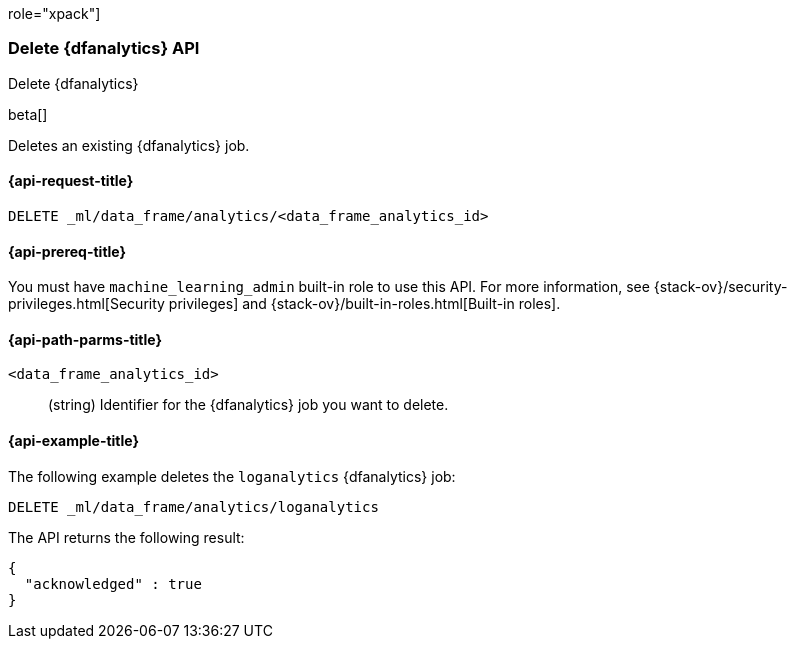 role="xpack"]
[testenv="platinum"]
[[delete-dfanalytics]]
=== Delete {dfanalytics} API

[subs="attributes"]
++++
<titleabbrev>Delete {dfanalytics}</titleabbrev>
++++

beta[]

Deletes an existing {dfanalytics} job.

[discrete]
[[ml-delete-dfanalytics-request]]
==== {api-request-title}

`DELETE _ml/data_frame/analytics/<data_frame_analytics_id>`

[discrete]
[[ml-delete-dfanalytics-prereq]]
==== {api-prereq-title}

You must have `machine_learning_admin` built-in role to use this API. For more 
information, see {stack-ov}/security-privileges.html[Security privileges] and 
{stack-ov}/built-in-roles.html[Built-in roles].

[discrete]
[[ml-delete-dfanalytics-path-params]]
==== {api-path-parms-title}

`<data_frame_analytics_id>`::
  (string) Identifier for the {dfanalytics} job you want to delete.
  
[discrete]
[[ml-delete-dfanalytics-example]]
==== {api-example-title}

The following example deletes the `loganalytics` {dfanalytics} job:

[source,js]
--------------------------------------------------
DELETE _ml/data_frame/analytics/loganalytics
--------------------------------------------------
// CONSOLE
// TEST

The API returns the following result:

[source,js]
----
{
  "acknowledged" : true
}
----
// TESTRESPONSE